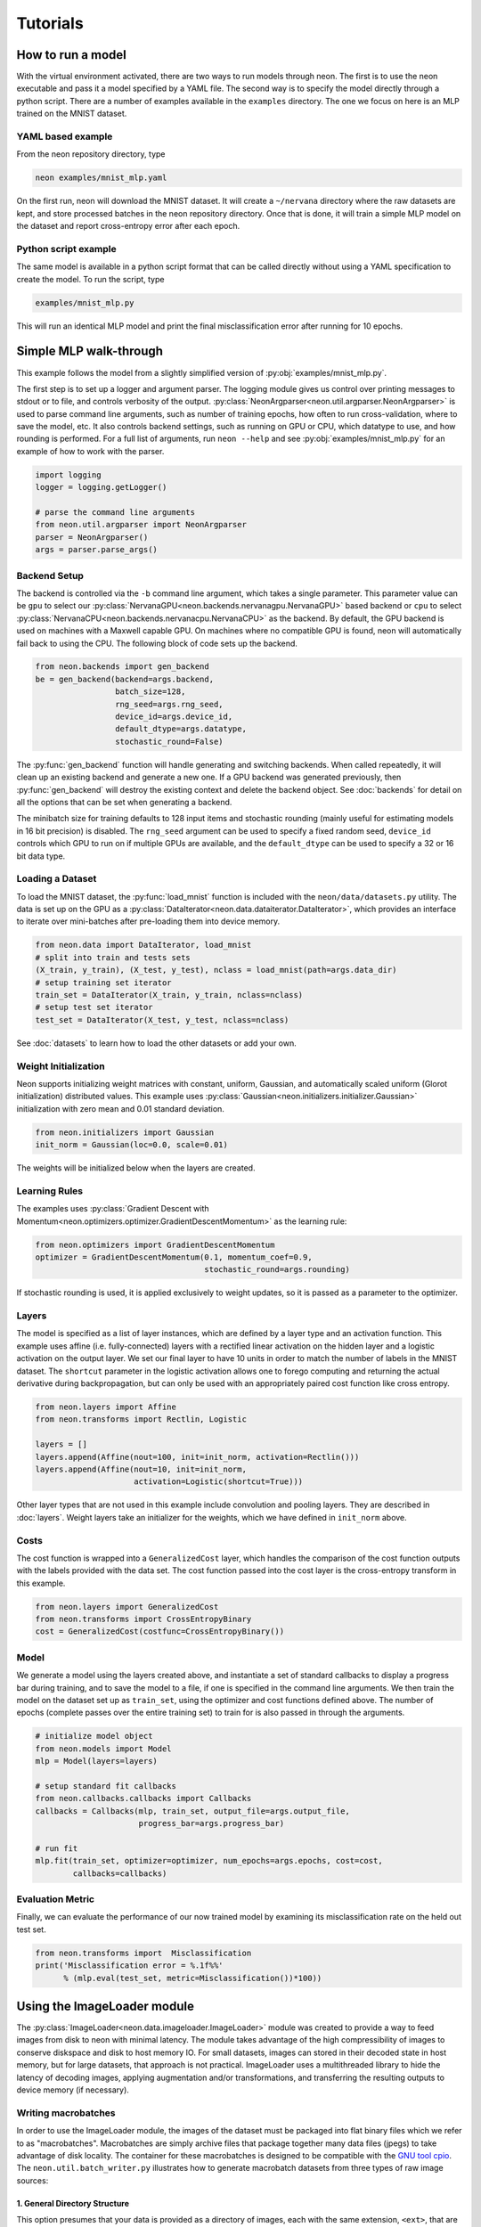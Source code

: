 .. ---------------------------------------------------------------------------
.. Copyright 2015 Nervana Systems Inc.
.. Licensed under the Apache License, Version 2.0 (the "License");
.. you may not use this file except in compliance with the License.
.. You may obtain a copy of the License at
..
..      http://www.apache.org/licenses/LICENSE-2.0
..
.. Unless required by applicable law or agreed to in writing, software
.. distributed under the License is distributed on an "AS IS" BASIS,
.. WITHOUT WARRANTIES OR CONDITIONS OF ANY KIND, either express or implied.
.. See the License for the specific language governing permissions and
.. limitations under the License.
..  ---------------------------------------------------------------------------

Tutorials
=========

How to run a model
------------------
With the virtual environment activated, there are two ways to run
models through neon. The first is to use the neon executable and pass
it a model specified by a YAML file. The second way is to specify
the model directly through a python script. There are a number of
examples available in the ``examples`` directory. The one we focus on
here is an MLP trained on the MNIST dataset.

YAML based example
''''''''''''''''''

From the neon repository directory, type

.. code-block:: bash

    neon examples/mnist_mlp.yaml

On the first run, neon will download the MNIST dataset. It will create
a ``~/nervana`` directory where the raw datasets are kept, and store
processed batches in the neon repository directory. Once that is done,
it will train a simple MLP model on the dataset and report
cross-entropy error after each epoch.

Python script example
'''''''''''''''''''''

The same model is available in a python script format that can be called
directly without using a YAML specification to create the model. To
run the script, type

.. code-block:: bash

    examples/mnist_mlp.py

This will run an identical MLP model and print the final
misclassification error after running for 10 epochs.


Simple MLP walk-through
-----------------------

This example follows the model from a slightly simplified version of
:py:obj:`examples/mnist_mlp.py`.

The first step is to set up a logger and argument parser. The logging
module gives us control over printing messages to stdout or to file,
and controls verbosity of the output.
:py:class:`NeonArgparser<neon.util.argparser.NeonArgparser>` is used to
parse command line arguments, such as number of training epochs, how
often to run cross-validation, where to save the model, etc. It also
controls backend settings, such as running on GPU or CPU, which
datatype to use, and how rounding is performed. For a full list of
arguments, run ``neon --help`` and see :py:obj:`examples/mnist_mlp.py`
for an example of how to work with the parser.

.. code-block:: python

    import logging
    logger = logging.getLogger()

    # parse the command line arguments
    from neon.util.argparser import NeonArgparser
    parser = NeonArgparser()
    args = parser.parse_args()

Backend Setup
'''''''''''''
The backend is controlled via the ``-b`` command line argument, which takes a
single parameter.  This parameter value can be ``gpu`` to select our
:py:class:`NervanaGPU<neon.backends.nervanagpu.NervanaGPU>` based backend
or ``cpu`` to select :py:class:`NervanaCPU<neon.backends.nervanacpu.NervanaCPU>`
as the backend. By default, the GPU backend is used on machines with a Maxwell
capable GPU. On machines where no compatible GPU is found, neon will
automatically fail back to using the CPU. The following block of code sets up
the backend.

.. code-block:: python

    from neon.backends import gen_backend
    be = gen_backend(backend=args.backend,
                     batch_size=128,
                     rng_seed=args.rng_seed,
                     device_id=args.device_id,
                     default_dtype=args.datatype,
                     stochastic_round=False)


The :py:func:`gen_backend` function will handle generating and
switching backends. When called repeatedly, it will clean up an
existing backend and generate a new one. If a GPU backend was
generated previously, then :py:func:`gen_backend` will destroy the
existing context and delete the backend object. See :doc:`backends`
for detail on all the options that can be set when generating a backend.

The minibatch size for training defaults to 128 input items and
stochastic rounding (mainly useful for estimating models in 16 bit
precision) is disabled. The ``rng_seed`` argument can be used to specify a
fixed random seed, ``device_id`` controls which GPU to run on if multiple
GPUs are available, and the ``default_dtype`` can be used to specify a 32
or 16 bit data type.


Loading a Dataset
'''''''''''''''''

To load the MNIST dataset, the :py:func:`load_mnist` function is included
with the ``neon/data/datasets.py`` utility. The data is set up on the
GPU as a :py:class:`DataIterator<neon.data.dataiterator.DataIterator>`, which
provides an interface to iterate over mini-batches after pre-loading them into
device memory.

.. code-block:: python

    from neon.data import DataIterator, load_mnist
    # split into train and tests sets
    (X_train, y_train), (X_test, y_test), nclass = load_mnist(path=args.data_dir)
    # setup training set iterator
    train_set = DataIterator(X_train, y_train, nclass=nclass)
    # setup test set iterator
    test_set = DataIterator(X_test, y_test, nclass=nclass)


See :doc:`datasets`  to learn how to load the other datasets or add your own.


Weight Initialization
'''''''''''''''''''''

Neon supports initializing weight matrices with constant, uniform, Gaussian,
and automatically scaled uniform (Glorot initialization) distributed values.
This example uses :py:class:`Gaussian<neon.initializers.initializer.Gaussian>`
initialization with zero mean and 0.01 standard deviation.

.. code-block:: python

    from neon.initializers import Gaussian
    init_norm = Gaussian(loc=0.0, scale=0.01)

The weights will be initialized below when the layers are created.

Learning Rules
''''''''''''''

The examples uses :py:class:`Gradient Descent with Momentum<neon.optimizers.optimizer.GradientDescentMomentum>`
as the learning rule:

.. code-block:: python

    from neon.optimizers import GradientDescentMomentum
    optimizer = GradientDescentMomentum(0.1, momentum_coef=0.9,
                                        stochastic_round=args.rounding)

If stochastic rounding is used, it is applied exclusively to weight updates, so
it is passed as a parameter to the optimizer.

Layers
''''''

The model is specified as a list of layer instances, which are defined
by a layer type and an activation function. This example uses affine
(i.e. fully-connected) layers with a rectified linear activation on
the hidden layer and a logistic activation on the output layer. We set
our final layer to have 10 units in order to match the number of
labels in the MNIST dataset.  The ``shortcut`` parameter in the logistic
activation allows one to forego computing and returning the actual derivative
during backpropagation, but can only be used with an appropriately paired cost
function like cross entropy.

.. code-block:: python

    from neon.layers import Affine
    from neon.transforms import Rectlin, Logistic

    layers = []
    layers.append(Affine(nout=100, init=init_norm, activation=Rectlin()))
    layers.append(Affine(nout=10, init=init_norm,
                         activation=Logistic(shortcut=True)))


Other layer types that are not used in this example include
convolution and pooling layers. They are described in :doc:`layers`. Weight
layers take an initializer for the weights, which we have defined in
``init_norm`` above.


Costs
'''''

The cost function is wrapped into a ``GeneralizedCost`` layer, which handles
the comparison of the cost function outputs with the labels provided with the
data set. The cost function passed into the cost layer is the cross-entropy
transform in this example.

.. code-block:: python

    from neon.layers import GeneralizedCost
    from neon.transforms import CrossEntropyBinary
    cost = GeneralizedCost(costfunc=CrossEntropyBinary())


Model
'''''

We generate a model using the layers created above, and instantiate a
set of standard callbacks to display a progress bar during training,
and to save the model to a file, if one is specified in the command
line arguments. We then train the model on the dataset set up as
``train_set``, using the optimizer and cost functions defined
above. The number of epochs (complete passes over the entire training set)
to train for is also passed in through the arguments.

.. code-block:: python

    # initialize model object
    from neon.models import Model
    mlp = Model(layers=layers)

    # setup standard fit callbacks
    from neon.callbacks.callbacks import Callbacks
    callbacks = Callbacks(mlp, train_set, output_file=args.output_file,
                          progress_bar=args.progress_bar)

    # run fit
    mlp.fit(train_set, optimizer=optimizer, num_epochs=args.epochs, cost=cost,
            callbacks=callbacks)


Evaluation Metric
'''''''''''''''''

Finally, we can evaluate the performance of our now trained model by examining
its misclassification rate on the held out test set.

.. code-block:: python

    from neon.transforms import  Misclassification
    print('Misclassification error = %.1f%%'
          % (mlp.eval(test_set, metric=Misclassification())*100))

Using the ImageLoader module
----------------------------

The :py:class:`ImageLoader<neon.data.imageloader.ImageLoader>` module was created to provide a way
to feed images from disk to neon with minimal latency.  The module takes advantage of the high
compressibility of images to conserve diskspace and disk to host memory IO.  For small datasets,
images can stored in their decoded state in host memory, but for large datasets, that approach is
not practical.  ImageLoader uses a multithreaded library to hide the latency of decoding images,
applying augmentation and/or transformations, and transferring the resulting outputs to device
memory (if necessary).

Writing macrobatches
''''''''''''''''''''

In order to use the ImageLoader module, the images of the dataset must be packaged into flat binary
files which we refer to as "macrobatches".  Macrobatches are simply archive files that package
together many data files (jpegs) to take advantage of disk locality.  The container for these
macrobatches is designed to be compatible with the `GNU tool cpio
<http://www.gnu.org/software/cpio/manual/cpio.html>`_.  The ``neon.util.batch_writer.py``
illustrates how to generate macrobatch datasets from three types of raw image sources:

1.  General Directory Structure
~~~~~~~~~~~~~~~~~~~~~~~~~~~~~~~

This option presumes that your data is provided as a directory of images, each with the same
extension, ``<ext>``, that are organized in a hierarchy as follows:

::

    image_dir/
    image_dir/<category_name1>/<img_1_1>.<ext>
    image_dir/<category_name1>/<img_1_2>.<ext>
    ...
    image_dir/<category_name1>/<img_1_N1>.<ext>
    image_dir/<category_name2>/<img_2_1>.<ext>
    image_dir/<category_name2>/<img_2_2>.<ext>
    ...
    image_dir/<category_name2>/<img_2_N2>.<ext>
    ...
    ...
    image_dir/<category_nameM>/<img_M_1>.<ext>
    image_dir/<category_nameM>/<img_M_2>.<ext>
    ...
    image_dir/<category_nameM>/<img_M_NM>.<ext>

With this organization, there are ``M`` categories, with each category containing a variable number
of images.  The ``batch_writer.py`` utility will partition the data into train and validation sets,
write out csv files pairing the file location to an integer corresponding to the category label
index, and then copy the files into macrobatch files, optionally resizing the images along the way.
The following command illustrates how to invoke the ``batch_writer.py`` command for this type of
scenario.

.. code-block:: bash

    python neon/data/batch_writer.py  --data_dir /usr/local/data/macrobatch_out \
                                      --image_dir /usr/local/data/raw_images \
                                      --set_type directory \
                                      --target_size 256 \
                                      --macro_size 5000 \
                                      --file_pattern "*.jpg"

In this command, ``/usr/local/data/macrobatch_out`` is the directory to which the macrobatches will
be written, ``/usr/local/data/raw_images`` is where the image subdirectories reside, ``directory``
indicates that we are using the general directory structure mode of ``batch_writer``,
``target_size`` indicates the pixel dimension that larger images will be scaled down to (e.g. a 512
x 768 image will be rescaled to 256 x 384, but a 128 x 128 image will be untouched), ``macro_size``
indicates the maximum number of images that will be packed per macrobatch file, and
``file_pattern`` indicates the extension of the files in the subdirectories that will be included
in the batch writing process.

2.  ILSVRC ImageNet 1K tar files
~~~~~~~~~~~~~~~~~~~~~~~~~~~~~~~~

The Imagenet task is recognition task is described on the `ILSVRC website <http://www.image-
net.org/challenges/LSVRC/>`_.  The 1.3M training images, 50K validation images, and development kit
are provided as TAR archives.  Because the images are organized in a way that makes them unamenable
to the generalized directory structure in the previous scenario, we provide some special handling
to properly unpack the TARs and correctly associate the category names (synsets) to the integer
labels using the provided development kit.  Imagenet macrobatches can be created using the
following command:

.. code-block:: bash

    python neon/data/batch_writer.py  --data_dir /usr/local/data/macrobatch_out \
                                      --image_dir /usr/local/data/I1K_tar_location \
                                      --set_type i1k

In this command, the ``file_pattern``, ``target_size``, and ``macro_size`` arguments are handled as
defaults, and the only difference from the previous example are the ``set_type`` argument and the
``image_dir`` argument.  The ``image_dir`` should contain the three TAR files that are provided by
ILSVRC:

- ILSVRC2012_img_train.tar
- ILSVRC2012_img_val.tar
- ILSVRC2012_devkit_t12.tar.gz

Furthermore, one should ensure that the disk where ``data_dir`` is pointing has sufficient space to
hold the resulting macrobatches as well as space for the unpacked images (these can be deleted once
the macrobatches have been written).  Since the dataset is relatively large, an SSD can greatly
speed up the batch_writing process.

3.  CIFAR10 python pickled numpy pixel buffers
~~~~~~~~~~~~~~~~~~~~~~~~~~~~~~~~~~~~~~~~~~~~~~

The CIFAR10 dataset is provided as a pickled set of numpy arrays containing the uncompressed pixel
buffers of each image.  This dataset is small enough to easily fit in host memory.  However, using
the :py:class:`DataIterator<neon.data.dataiterator.DataIterator>` module is limited in that it does
not allow for random flipping, cropping, or shuffling.  We therefore added the ability to write out
CIFAR10 data as macrobatches so that the ImageLoader module could be used with this command:

.. code-block:: bash

    python neon/data/batch_writer.py  --data_dir /usr/local/data/macrobatch_out \
                                      --set_type cifar10 \
                                      --target_size 40

CIFAR10 images are 32x32, so if the ``target_size`` argument is omitted, then the images will be
written out at this size.  However, in many scenarios, one might wish to zero-pad the images so that
random cropping can be done without further reducing the feature map size.  Setting ``target_size``
to the desired padded image size instructs the batch writer to center the image in the target
feature map size and pad the border with the means of that image along each channel.  See `numpy.pad
<http://docs.scipy.org/doc/numpy-dev/reference/generated/numpy.pad.html>`_ for more details.
Because CIFAR images are so small, we have found that JPEG encoding of the images can negatively
impact the accuracy of classification algorithms, so in this case we use lossless PNG encoding as
the format to dump into the macrobatches.

Metafile
~~~~~~~~

The macrobatch dataset directory must contain a metafile for instructing the dataset loader how
many batches to consider.  The metafile is a simply a plain text file with a different attribute
for each line.  As an example, the metafile for the Imagenet dataset would look like this:

::

    train_start 0
    train_nrec 1281167
    val_start 257
    val_nrec 50000
    nclass 1000
    item_max_size 1845130
    label_size 4
    R_mean 104.412277
    G_mean 119.213318
    B_mean 126.806091

Each of these attributes is described below:

- ``train_nrec`` and ``val_nrec`` are the number of records for the train and validation sets,
  respectively
- ``train_start`` and ``val_start`` are the index of the macrobatch where each of those partitions
  start (e.g. ``macrobatch_0`` through ``macrobatch_256`` contain training images, while
  ``macrobatch_257`` on contain validation images)
- ``nclass`` is the number of distinct categories
- ``item_max_size`` is the size (in bytes) of the largest encoded jpeg file
- ``label_size`` is the size (in bytes) of the label format (in this case it's an integer, which is
  4 bytes)
- ``R_mean``, ``G_mean``, ``B_mean`` are the pixel means for the red, green, and blue channels,
  respectively.

Command Line Macrobatch creation
~~~~~~~~~~~~~~~~~~~~~~~~~~~~~~~~

A final way that macrobatches can be created using the ``cpio`` command line utility is illustrated
here:

.. code-block:: bash

    # A list of image files
    file_list=../file_list

    # corresponding list of labels
    label_list=../label_list

    # Dump a blank header
    perl -e 'print pack("a4I2a8I5Q3", "MACR", 1, 1, "imgclass")' > cpiohdr

    # begin the macrobatch
    echo cpiohdr | cpio -o --quiet > macrobatch.cpio

    # now start adding in image, label pairs
    ndata=0; totalsz=0; maxsz=0;
    for i in $(paste -d ',' $file_list $label_list); do
        imgfile=cpiodtm$ndata
        lblfile=cpiotgt$((ndata++))

        # copy the image (could also be a resizing filter)
        cp `echo $i | cut -d ',' -f 1` $imgfile
        echo $imgfile | cpio -A -o --quiet -F macrobatch.cpio

        # Now we need to make a temporary file for the label
        label=`echo $i | cut -d ',' -f 2`
        perl -e 'print pack("I", $ARGV[0])' $label > $lblfile
        echo $lblfile | cpio -A -o --quiet -F macrobatch.cpio

        imgsz=`stat --printf "%s" $imgfile`
        totalsz=$((totalsz+imgsz))
        if (( "$maxsz" < "$imgsz" )); then
            maxsz=$imgsz
        fi

        rm $lblfile $imgfile
    done

    # Update the header with appropriate size information
    perl -e 'print pack('I5', @ARGV)' $ndata $maxsz 4 $totalsz $((ndata*4)) | dd conv=notrunc of=macrobatch.cpio bs=1 seek=54

Loading Images
''''''''''''''

Once macrobatches have been created, the :py:class:`ImageLoader<neon.data.imageloader.ImageLoader>`
module can be instantiated to load images in a pipelined fashion while applying several types of
image transformations or augmentations.  One can look at the documentation for the arguments to the
:py:class:`ImageLoader<neon.data.imageloader.ImageLoader>` constructor for an explanation of each of
the parameters, but here we give some example invocations.  In all of the examples that follow, each
batch of images on disk can be any size and any aspect ratio, depending on how they were written out
to the macrobatch.  The ImageLoader takes care of rescaling the image and cropping a region of
interest.  In general, the ``do_transforms`` flag is used to switch on or off random transformations
en masse, so even if arguments are provided that indicate some range over which random values can be
picked, setting ``do_transforms`` to ``False`` will override those ranges.

In the examples below, we will assume that the macrobatches are in the ``/usr/local/data/batches``
directory for simplicity.  Note that the default value of ``do_transforms`` is ``True``, but we
provide it explicitly in the examples for clarity.

1. Scale the original image so that its short side is ``256`` pixels, randomly perform a horizontal
reflection, then crop a randomly selected ``100x100`` region from the result.

.. code-block:: python

    train_set = ImageLoader(repo_dir='/usr/local/data/batches', set_name='train',
                            inner_size=100,
                            scale_range=256,
                            do_transforms=True)


2. Scale the original image so that its short side is ``256`` pixels, *do not* perform a horizontal
reflection, then crop the *center* ``100x100`` region from the result.

.. code-block:: python

    train_set = ImageLoader(repo_dir='/usr/local/data/batches', set_name='train',
                            inner_size=100,
                            scale_range=256,
                            do_transforms=False)  # Overrides flipping/random cropping

3. Randomly scale the original image so that the short side is between ``100`` and ``200`` pixels,
randomly perform a horizontal reflection, then crop a randomly selected ``80x80`` region from the
result.

.. code-block:: python

    train_set = ImageLoader(repo_dir='/usr/local/data/batches', set_name='train',
                            inner_size=80,
                            scale_range=(100, 200),
                            do_transforms=True)


4. Same as 3, but also randomly adjust the contrast to between ``75%`` and ``125%`` of the original
image.

.. code-block:: python

    train_set = ImageLoader(repo_dir='/usr/local/data/batches', set_name='train',
                            inner_size=80,
                            scale_range=(100, 200),
                            contrast_range=(75, 125),
                            do_transforms=True)

5. Same as 4, but also shuffle the order of images returned.

.. code-block:: python

    train_set = ImageLoader(repo_dir='/usr/local/data/batches', set_name='train',
                            inner_size=80,
                            scale_range=(100, 200),
                            contrast_range=(75, 125),
                            shuffle=True,
                            do_transforms=True)

6. Scale the original image so that the short side is ``100`` pixels, *do not* perform a horizontal
   reflection, *do not* adjust contrast, crop the *center* ``80x80`` region from the resulting
   image, and *do not* shuffle the order in which images are returned

.. code-block:: python

    train_set = ImageLoader(repo_dir='/usr/local/data/batches', set_name='train',
                            inner_size=80,
                            scale_range=(100, 200),
                            contrast_range=(75, 125),
                            shuffle=True,
                            do_transforms=False)  # Overrides all randomness

7. Force the original image to be scaled so that the entire image fits into a ``100x100`` region,
   regardless of aspect ratio distortion, and perform random horizontal reflections.

.. code-block:: python

    train_set = ImageLoader(repo_dir='/usr/local/data/batches', set_name='train',
                            inner_size=100,
                            scale_range=0,  # Force scaling to match inner_size
                            do_transforms=True)

8. Typical setup for imagenet training.  Randomly select a ``224x224`` crop of an image randomly
   scaled so that its shortest side is between ``256`` and ``480``, randomly flipped, shuffled.
   For testing, scale to various scales and take the whole image so that convolutional inference
   can be performed.

.. code-block:: python

    train_set = ImageLoader(repo_dir='/usr/local/data/batches', set_name='train',
                            inner_size=224,
                            scale_range=(256, 480),  # Force scaling to match inner_size
                            shuffle=True,
                            do_transforms=True)

    test256 = ImageLoader(repo_dir='/usr/local/data/batches', set_name='validation',
                          inner_size=256,
                          scale_range=0,  # Force scaling to match inner_size
                          do_transforms=False)

    test384 = ImageLoader(repo_dir='/usr/local/data/batches', set_name='validation',
                          inner_size=384,
                          scale_range=0,  # Force scaling to match inner_size
                          do_transforms=False)

Adding a Custom Dataset Walk-through: bAbI
------------------------------------------

Neon provides many tools to facilitate adding new datasets. In this tutorial, we will walk-through
adding `Facebook’s bAbI dataset <https://research.facebook.com/researchers/1543934539189348>`_.
There are three main pieces:

1. File handler for the dataset
2. Pre-processing the data
3. Packaging the data in an iterator

We will walk-through each in turn.

1. File handler for the dataset
'''''''''''''''''''''''''''''''

The bAbI dataset comprises 20 tasks. Each task has both a small and large training and test split,
and comes in English, Hindi, and shuffled characters. The first step is to tell Neon where to find
the dataset, the size of the dataset, and a function handler ``load_babi``.

.. code-block:: python

    dataset_meta = {
       'babi': {
           'size': 11745123,
           'file': 'tasks_1-20_v1-2.tar.gz',
           'url': 'http://www.thespermwhale.com/jaseweston/babi',
           'func': load_babi
       }
    }

With this specification, we can now call the function ``load_dataset`` and call bAbI by name, in
addition to calling ``load_babi`` directly. Since bAbI comes with a number of tasks, different
languages, and different splits, the role of the ``load_babi`` function is to extract the correct
split. One useful helper function that Neon provides you is ``fetch_dataset`` which downloads data
from a URL in chunks.

.. code-block:: python

    def fetch_dataset(url, sourcefile, destfile, totalsz):
       """
       Download the file specified by the given URL.

       Args:
           url (str): Base URL of the file to be downloaded.
           sourcefile (str): Name of the source file.
           destfile (str): Path to the destination.
           totalsz (int): Size of the file to be downloaded.
       """

The ``load_babi`` function downloads the dataset, extracts the specified training and test splits,
and returns file handlers to the splits.

.. code-block:: python

    def load_babi(path=".", task='qa1_single-supporting-fact', subset='en'):
        """
        Fetch the Facebook bAbI dataset and load it to memory.

        Args:
            path (str, optional): Local directory in which to cache the raw
                                  dataset.  Defaults to current directory.
            task (str, optional): bAbI task to load
            subset (str, optional): Data comes in English, Hindi, or Shuffled
                                    characters. Options are 'en', 'hn', and
                                    'shuffled' for 1000 training and test
                                    examples or 'en-10k', 'hn-10k', and
                                    'shuffled-10k' for 10000 examples.

        Returns:
            tuple: training and test files are returned
        """
        babi = dataset_meta['babi']
        workdir, filepath = _valid_path_append(path, '', babi['file'])
        if not os.path.exists(filepath):
            fetch_dataset(babi['url'], babi['file'], filepath, babi['size'])

        babi_dir_name = babi['file'].split('.')[0]
        task = babi_dir_name + '/' + subset + '/' + task + '_{}.txt'
        train_file = os.path.join(workdir, task.format('train'))
        test_file = os.path.join(workdir, task.format('test'))

        if os.path.exists(train_file) is False or os.path.exists(test_file):
            with tarfile.open(filepath, 'r:gz') as f:
                f.extractall(workdir)

        return train_file, test_file

2. Pre-processing the data
''''''''''''''''''''''''''

bAbI is a question answering (QA) dataset. The examples consist of stories, questions, and answers.
Stories paint a sequence of actions and events, questions ask a basic fact or logical conclusion
based on the story, and answers are the targets of the example. In bAbI, these stories, questions,
and answers come in an interleaved format.

::

    1 John travelled to the hallway.
    2 Mary journeyed to the bathroom.
    3 Where is John?    hallway 1
    4 Daniel went back to the bathroom.
    5 John moved to the bedroom.
    6 Where is Mary?    bathroom    2
    7 John went to the hallway.
    8 Sandra journeyed to the kitchen.
    9 Where is Sandra?  kitchen 8
    10 Sandra travelled to the hallway.
    11 John went to the garden.
    12 Where is Sandra?     hallway 10
    13 Sandra went back to the bathroom.
    14 Sandra moved to the kitchen.
    15 Where is Sandra?     kitchen 14

Every line has a leftmost number indicating the position within the story. When this number restarts, it indicates a new story. Lines with a rightmost number consist of a question, an answer, and the number of the line in the story which provides evidence for the answer. An example of a story, question, and answer are:

::

    Story:
    John travelled to the hallway.
    Mary journeyed to the bathroom.
    Daniel went back to the bathroom.
    John moved to the bedroom.

    Question:
    Where is Mary?

    Answer:
    bathroom

We wrote a ``BABI`` class in ``neon/data/questionanswer.py`` to take care of this pre-processing.

.. code-block:: python

    class BABI(NervanaObject):
        """
        This class loads in the Facebook bAbI dataset and vectorizes them into stories,
        questions, and answers as described in:
        "Towards AI-Complete Question Answering: A Set of Prerequisite Toy Tasks"
        http://arxiv.org/abs/1502.05698

        """
        def __init__(self, path='.', task='qa1_single-supporting-fact', subset='en'):
            """
            Load bAbI dataset and extract text and read the stories
            For a particular task, the class will read both train and test files
            and combine the vocabulary.

            Args:
                path (str): Directory to store the dataset
                task (str): a particular task to solve (all bAbI tasks are train
                            and tested separately)
                subset (str): subset of the dataset to use:
                              {en, en-10k, shuffled, hn, hn-10k, shuffled-10k}
            """

An important additional pre-processing step we perform is tokenizing the text and vectorizing the
tokens. Rather than working with raw text, we create a dictionary that maps every token in the
vocabulary to an index. The vocabulary comprises every unique token in both the training and test
sets. A sentence is then a vector of integer indices. This step is specific to your dataset and you
should do any desired pre-processing and transformations.

3. Packaging the data in an iterator
''''''''''''''''''''''''''''''''''''

Neon requires a python iterator to traverse through datasets for training and evaluation. Luckily,
Neon comes with a QA class, which is a general purpose iterator for QA datasets such as bAbI. It
takes as input vectorized stories, queries, and answers. On each iteration it yields a minibatch of
inputs and outputs. We simply need to load our pre-processed bAbI data into a QA instance for
neural network use.

.. code-block:: python

    class QA(NervanaObject):
        """
        A general QA container to take Q&A dataset, which has already been
        vectorized and create a data iterator to feed data to training
        """
        def __init__(self, story, query, answer):

Neon comes with tools for other formats as well such as text, images, videos, among others.

Conclusion
''''''''''

Neon provides many tools for easily integrating custom datasets. To see bAbI dataset used in
action, please visit `here <https://gist.github.com/SNagappan/a7be6ce6e75c36c7406e>`_.


Videos
------

SV Deep Learning Meetup, 2015/11/17
'''''''''''''''''''''''''''''''''''
Anil Thomas gives an introduction to convolutional neural networks and shows
how to apply them to the Kaggle right-wale detection challenge using neon.

Arjun Bansal also gives an introduction to Nervana.

.. raw:: html

    <iframe width="420" height="315"
    src="https://www.youtube.com/embed/WfuDrJA6JBE" frameborder="0"
    allowfullscreen></iframe>

.. raw:: html

    <iframe src="//www.slideshare.net/slideshow/embed_code/key/uLVbsqBj6kynGd"
    width="420" height="315" frameborder="0" marginwidth="0" marginheight="0"
    scrolling="no" style="border:1px solid #CCC; border-width:1px;
    margin-bottom:5px; max-width: 100%;" allowfullscreen> </iframe>

SD Deep Learning Meetup, 2015/12/02
'''''''''''''''''''''''''''''''''''
Urs Koster gives a hands on walkthrough of convolutional and recurrent neural
networks using neon, running under jupyter noteboks.

.. raw:: html

    <iframe width="420" height="315"
    src="https://www.youtube.com/embed/3lTti-RmeQQ" frameborder="0"
    allowfullscreen></iframe>

.. raw:: html

    <iframe src="//www.slideshare.net/slideshow/embed_code/key/Bg6SE0uWDlSDSG"
    width="420" height="315" frameborder="0" marginwidth="0" marginheight="0"
    scrolling="no" style="border:1px solid #CCC; border-width:1px;
    margin-bottom:5px; max-width: 100%;" allowfullscreen> </iframe>
